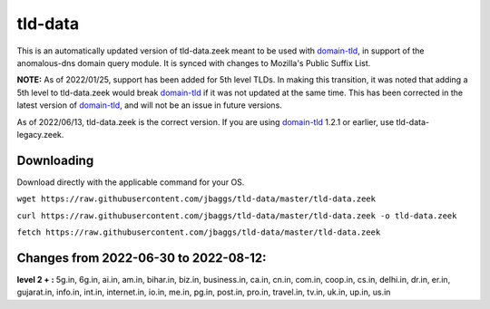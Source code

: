 tld-data
========
This is an automatically updated version of tld-data.zeek meant to be used
with domain-tld_, in support of the anomalous-dns domain query module. It
is synced with changes to Mozilla's Public Suffix List. 

**NOTE:** As of 2022/01/25, support has been added for 5th level TLDs.
In making this transition, it was noted that adding a 5th level to tld-data.zeek
would break domain-tld_ if it was not updated at the same time.
This has been corrected in the latest version of domain-tld_,
and will not be an issue in future versions.

As of 2022/06/13, tld-data.zeek is the correct version.  
If you are using domain-tld_ 1.2.1 or earlier, use tld-data-legacy.zeek.

.. _domain-tld: https://github.com/sethhall/domain-tld

Downloading
-----------
Download directly with the applicable command for your OS.

``wget https://raw.githubusercontent.com/jbaggs/tld-data/master/tld-data.zeek``

``curl https://raw.githubusercontent.com/jbaggs/tld-data/master/tld-data.zeek -o tld-data.zeek``

``fetch https://raw.githubusercontent.com/jbaggs/tld-data/master/tld-data.zeek``

Changes from 2022-06-30 to 2022-08-12:
--------------------------------------
**level 2 + :** 5g.in, 6g.in, ai.in, am.in, bihar.in, biz.in, business.in, ca.in, cn.in, com.in, coop.in, cs.in, delhi.in, dr.in, er.in, gujarat.in, info.in, int.in, internet.in, io.in, me.in, pg.in, post.in, pro.in, travel.in, tv.in, uk.in, up.in, us.in

